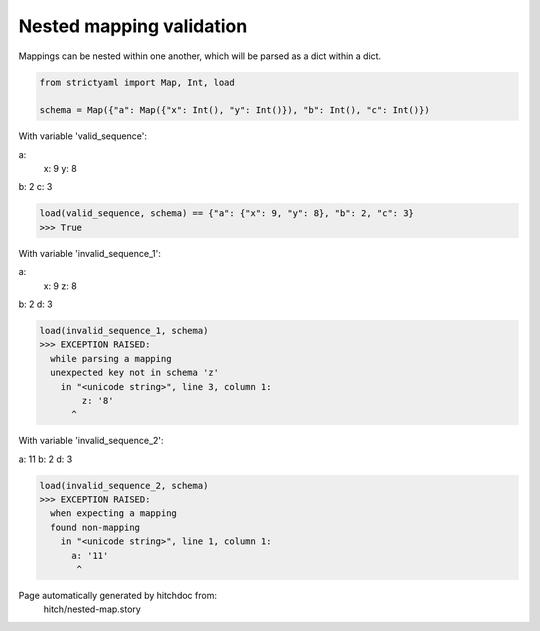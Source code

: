 Nested mapping validation
-------------------------

Mappings can be nested within one another, which
will be parsed as a dict within a dict.



.. code-block:: python

    from strictyaml import Map, Int, load
    
    schema = Map({"a": Map({"x": Int(), "y": Int()}), "b": Int(), "c": Int()})

With variable 'valid_sequence':

.. code-block:: yaml

a:
  x: 9
  y: 8
b: 2
c: 3




.. code-block:: python

    load(valid_sequence, schema) == {"a": {"x": 9, "y": 8}, "b": 2, "c": 3}
    >>> True

With variable 'invalid_sequence_1':

.. code-block:: yaml

a:
  x: 9
  z: 8
b: 2
d: 3




.. code-block:: python

    load(invalid_sequence_1, schema)
    >>> EXCEPTION RAISED:
      while parsing a mapping
      unexpected key not in schema 'z'
        in "<unicode string>", line 3, column 1:
            z: '8'
          ^

With variable 'invalid_sequence_2':

.. code-block:: yaml

a: 11
b: 2
d: 3




.. code-block:: python

    load(invalid_sequence_2, schema)
    >>> EXCEPTION RAISED:
      when expecting a mapping
      found non-mapping
        in "<unicode string>", line 1, column 1:
          a: '11'
           ^


Page automatically generated by hitchdoc from:
  hitch/nested-map.story